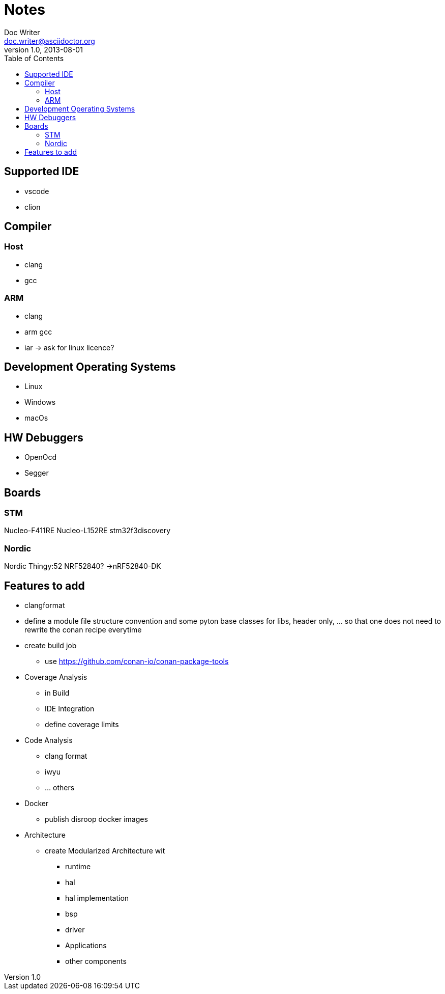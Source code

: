 = Notes
Doc Writer <doc.writer@asciidoctor.org>
v1.0, 2013-08-01
:toc:
== Supported IDE

- vscode
- clion

== Compiler
=== Host
- clang
- gcc

=== ARM
- clang
- arm gcc
- iar -> ask for linux licence?

== Development Operating Systems

- Linux
- Windows
- macOs

== HW Debuggers
- OpenOcd
- Segger


== Boards
=== STM
Nucleo-F411RE
Nucleo-L152RE
stm32f3discovery


=== Nordic
Nordic Thingy:52
NRF52840? ->nRF52840-DK

== Features to add
* clangformat
* define a module file structure convention and some pyton base classes for libs, header only, ... so that one does not need to rewrite the conan recipe everytime
* create build job
    ** use https://github.com/conan-io/conan-package-tools

* Coverage Analysis
    ** in Build
    ** IDE Integration
    ** define coverage limits

* Code Analysis
    ** clang format
    ** iwyu
    ** ... others

* Docker
    ** publish disroop docker images
* Architecture
    ** create Modularized Architecture wit
        *** runtime
        *** hal
        *** hal implementation
        *** bsp
        *** driver
        *** Applications
        *** other components

